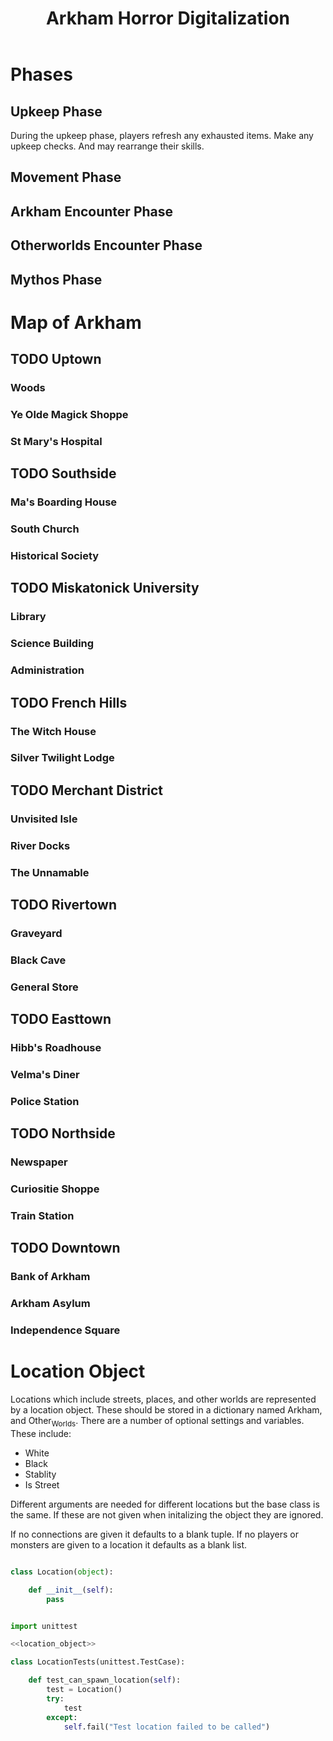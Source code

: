 #+Title: Arkham Horror Digitalization
* Phases
** Upkeep Phase

 During the upkeep phase, players refresh any exhausted items.
 Make any upkeep checks.
 And may rearrange their skills.

** Movement Phase
** Arkham Encounter Phase
** Otherworlds Encounter Phase
** Mythos Phase

* Map of Arkham
** TODO Uptown
   :PROPERTIES:
   :NAME: uptown
   :BLACK:    southside
   :WHITE:    university
   :CONNECTIONS: university,southside,woods,magic_shop,hospital
   :END:

*** Woods
   :PROPERTIES:
   :NAME:     woods
   :BLACK:    uptown
   :WHITE:    uptown
   :CONNECTIONS: uptown
   :END:
*** Ye Olde Magick Shoppe
   :PROPERTIES:
   :NAME: magic_shop
   :BLACK:    uptown
   :WHITE:    uptown
   :CONNECTIONS: uptown
   :END:
*** St Mary's Hospital
   :PROPERTIES:
   :NAME: hospital
   :BLACK:    uptown
   :WHITE:    uptown
   :CONNECTIONS: uptown
   :END:
** TODO Southside
   :PROPERTIES:
   :NAME:     southside
   :BLACK:    french_hill
   :WHITE:    uptown
   :CONNECTIONS: uptown,french_hill,boarding_house,church,historical_society
   :END:
*** Ma's Boarding House
   :PROPERTIES:
   :NAME:     boarding_house
   :BLACK:    southside
   :WHITE:    southside
   :CONNECTIONS: southside
   :END:
*** South Church
   :PROPERTIES:
   :NAME: church
   :BLACK:    southside
   :WHITE:    southside
   :CONNECTIONS: southside
   :END:
*** Historical Society
   :PROPERTIES:
   :NAME: historical_society
   :BLACK:    southside
   :WHITE:    southside
   :CONNECTIONS: southside
   :END:
** TODO Miskatonick University
   :PROPERTIES:
   :NAME: university
   :BLACK:    uptown
   :WHITE:    merchant_district
   :CONNECTIONS: uptown,merchant_district,french_hills,library,administration,science_building
   :END:
*** Library
   :PROPERTIES:
   :NAME: library
   :BLACK:    university
   :WHITE:    university
   :CONNECTIONS: university
   :END:
*** Science Building
   :PROPERTIES:
   :NAME: science_building
   :BLACK:    university
   :WHITE:    university
   :CONNECTIONS: university
   :END:
*** Administration
   :PROPERTIES:
   :NAME: administration
   :BLACK:    university
   :WHITE:    university
   :CONNECTIONS: university
   :END:
** TODO French Hills
   :PROPERTIES:
   :NAME: french_hills
   :BLACK:    southtown
   :WHITE:    rivertown
   :END:
*** The Witch House
   :PROPERTIES:
   :NAME: witch_house
   :BLACK:    french_hills
   :WHITE:    french_hills
   :END:
*** Silver Twilight Lodge
   :PROPERTIES:
   :NAME: lodge
   :BLACK:    french_hills
   :WHITE:    french_hills
   :END:
** TODO Merchant District
   :PROPERTIES:
   :NAME: merchant_district
   :BLACK:    university
   :WHITE:    northside
   :END:
*** Unvisited Isle
   :PROPERTIES:
   :NAME: unvisited_isle
   :BLACK:    merchant_district
   :WHITE:    merchant_district
   :END:
*** River Docks
   :PROPERTIES:
   :NAME: docks
   :BLACK:    merchant_district
   :WHITE:    merchant_district
   :END:
*** The Unnamable
   :PROPERTIES:
   :NAME: unnamable
   :BLACK:    merchant_district
   :WHITE:    merchant_district
   :END:
** TODO Rivertown
   :PROPERTIES:
   :NAME: rivertown
   :BLACK:    easttown
   :WHITE:    french_hills
   :END:
*** Graveyard
   :PROPERTIES:
   :NAME: graveyard
   :BLACK:   rivertown
   :WHITE:   rivertown
   :END:
*** Black Cave
   :PROPERTIES:
   :NAME: cave
   :BLACK:    rivertown
   :WHITE:    rivertown
   :END:
*** General Store
   :PROPERTIES:
   :NAME: general_store
   :BLACK:    rivertown
   :WHITE:    rivertown
   :END:
** TODO Easttown
   :PROPERTIES:
   :NAME: easttown
   :BLACK:    downtown
   :WHITE:    rivertown
   :END:
*** Hibb's Roadhouse
   :PROPERTIES:
   :NAME: roadhouse
   :BLACK:    easttown
   :WHITE:    easttown
   :END:
*** Velma's Diner
   :PROPERTIES:
   :NAME: diner
   :BLACK:    easttown
   :WHITE:    easttown
   :END:
*** Police Station
   :PROPERTIES:
   :NAME: police_station
   :BLACK:    easttown
   :WHITE:    easttown
   :END:
** TODO Northside
   :PROPERTIES:
   :NAME: northside
   :BLACK:    merchant_district
   :WHITE:    downtown
   :END:
*** Newspaper
   :PROPERTIES:
   :NAME: newspaper
   :BLACK:    northside
   :WHITE:    northside
   :END:
*** Curiositie Shoppe
   :PROPERTIES:
   :NAME: curiosity_shop
   :BLACK:    northside
   :WHITE:    northside
   :END:
*** Train Station
   :PROPERTIES:
   :NAME: train_station
   :BLACK:    northside
   :WHITE:    northside
   :END:
** TODO Downtown
   :PROPERTIES:
   :NAME: downtown
   :BLACK:    northside
   :WHITE:    easttown
   :END:
*** Bank of Arkham
   :PROPERTIES:
   :NAME: bank
   :BLACK:    downtown
   :WHITE:    downtown
   :END:
*** Arkham Asylum
   :PROPERTIES:
   :NAME: asylum
   :BLACK:    downtown
   :WHITE:    downtown
   :END:
*** Independence Square
   :PROPERTIES:
   :NAME: independence_square
   :BLACK:    downtown
   :WHITE:    downtown
   :END:

* Location Object
Locations which include streets, places, and other worlds are represented by a location object.
These should be stored in a dictionary named Arkham, and Other_Worlds.
There are a number of optional settings and variables.
These include:
 + White
 + Black
 + Stablity
 + Is Street 
Different arguments are needed for different locations but the base class is the same.
If these are not given when initalizing the object they are ignored.

If no connections are given it defaults to a blank tuple.
If no players or monsters are given to a location it defaults as a blank list.

#+name: location_object
#+BEGIN_SRC python

  class Location(object):

      def __init__(self):
          pass

    
#+END_SRC

#+name: location_object_tests
#+BEGIN_SRC python :tangle tests/location.py :noweb yes
  import unittest

  <<location_object>>

  class LocationTests(unittest.TestCase):

      def test_can_spawn_location(self):
          test = Location()
          try:
              test
          except:
              self.fail("Test location failed to be called")


#+END_SRC
